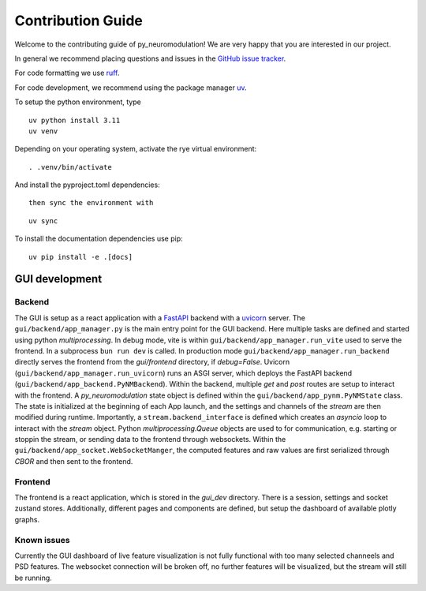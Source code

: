 Contribution Guide
==================

Welcome to the contributing guide of py_neuromodulation! We are very happy that you are interested in our project.

In general we recommend placing questions and issues in the `GitHub issue tracker <https://github.com/neuromodulation/py_neuromodulation/issues>`_.

For code formatting we use `ruff <https://docs.astral.sh/ruff/formatter/>`_.

For code development, we recommend using the package manager `uv <https://docs.astral.sh/uv/getting-started/installation/>`_.

To setup the python environment, type

::

    uv python install 3.11
    uv venv


Depending on your operating system, activate the rye virtual environment: 

::

    . .venv/bin/activate

And install the pyproject.toml dependencies:

:: 

    then sync the environment with

::

    uv sync

To install the documentation dependencies use pip:

::

    uv pip install -e .[docs]


GUI development
---------------

Backend
~~~~~~~


The GUI is setup as a react application with a `FastAPI <https://fastapi.tiangolo.com/>`_ backend with a `uvicorn <https://www.uvicorn.org/>`_ server.
The ``gui/backend/app_manager.py`` is the main entry point for the GUI backend. Here multiple tasks are defined and started using python `multiprocessing`.
In debug mode, vite is within ``gui/backend/app_manager.run_vite`` used to serve the frontend. In a subprocess ``bun run dev`` is called.
In production mode ``gui/backend/app_manager.run_backend`` directly serves the frontend from the `gui/frontend` directory, if `debug=False`.
Uvicorn (``gui/backend/app_manager.run_uvicorn``) runs an ASGI server, which deploys the FastAPI backend (``gui/backend/app_backend.PyNMBackend``).
Within the backend, multiple `get` and `post` routes are setup to interact with the frontend.
A *py_neuromodulation* state object is defined within the ``gui/backend/app_pynm.PyNMState`` class.
The state is initialized at the beginning of each App launch, and the settings and channels of the `stream` are then modified during runtime.
Importantly, a ``stream.backend_interface`` is defined which creates an `asyncio` loop to interact with the `stream` object.
Python `multiprocessing.Queue` objects are used to for communication, e.g. starting or stoppin the stream, or sending data to the frontend through websockets.
Within the ``gui/backend/app_socket.WebSocketManger``, the computed features and raw values are first serialized through `CBOR` and then sent to the frontend.

Frontend
~~~~~~~~

The frontend is a react application, which is stored in the `gui_dev` directory.
There is a session, settings and socket zustand stores. 
Additionally, different pages and components are defined, but setup the dashboard of available plotly graphs.


Known issues
~~~~~~~~~~~~

Currently the GUI dashboard of live feature visualization is not fully functional with too many selected channeels and PSD features.
The websocket connection will be broken off, no further features will be visualized, but the stream will still be running.
